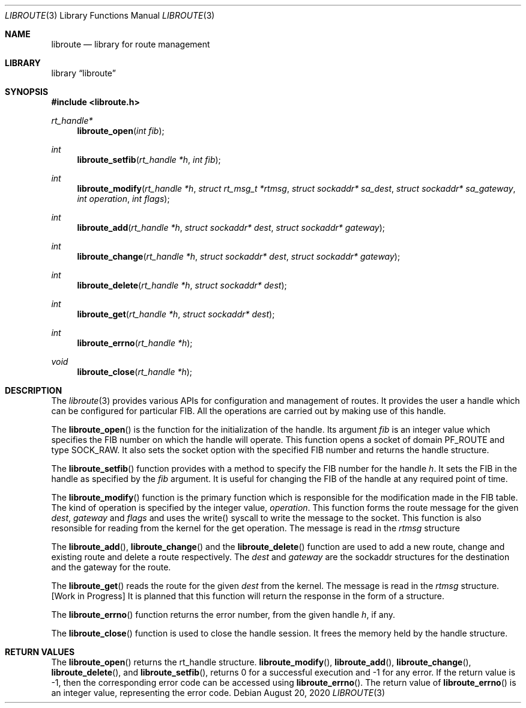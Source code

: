 .\"
.\" Copyright (c) 2020 Ahsan Barkati
.\"
.\" Redistribution and use in source and binary forms, with or without
.\" modification, are permitted provided that the following conditions
.\" are met:
.\" 1. Redistributions of source code must retain the above copyright
.\"    notice, this list of conditions and the following disclaimer.
.\" 2. Redistributions in binary form must reproduce the above copyright
.\"    notice, this list of conditions and the following disclaimer in the
.\"    documentation and/or other materials provided with the distribution.
.\"
.\" THIS SOFTWARE IS PROVIDED BY THE REGENTS AND CONTRIBUTORS ``AS IS'' AND
.\" ANY EXPRESS OR IMPLIED WARRANTIES, INCLUDING, BUT NOT LIMITED TO, THE
.\" IMPLIED WARRANTIES OF MERCHANTABILITY AND FITNESS FOR A PARTICULAR PURPOSE
.\" ARE DISCLAIMED.  IN NO EVENT SHALL THE REGENTS OR CONTRIBUTORS BE LIABLE
.\" FOR ANY DIRECT, INDIRECT, INCIDENTAL, SPECIAL, EXEMPLARY, OR CONSEQUENTIAL
.\" DAMAGES (INCLUDING, BUT NOT LIMITED TO, PROCUREMENT OF SUBSTITUTE GOODS
.\" OR SERVICES; LOSS OF USE, DATA, OR PROFITS; OR BUSINESS INTERRUPTION)
.\" HOWEVER CAUSED AND ON ANY THEORY OF LIABILITY, WHETHER IN CONTRACT, STRICT
.\" LIABILITY, OR TORT (INCLUDING NEGLIGENCE OR OTHERWISE) ARISING IN ANY WAY
.\" OUT OF THE USE OF THIS SOFTWARE, EVEN IF ADVISED OF THE POSSIBILITY OF
.\" SUCH DAMAGE.
.\"
.\" $FreeBSD$
.\"
.Dd August 20, 2020
.Dt LIBROUTE 3
.Os
.Sh NAME
.Nm libroute
.Nd library for route management
.Sh LIBRARY
.Lb libroute
.Sh SYNOPSIS
.In libroute.h
.Ft rt_handle*
.Fn libroute_open "int fib"
.Ft int
.Fn libroute_setfib "rt_handle *h" "int fib"
.Ft int
.Fn libroute_modify "rt_handle *h" "struct rt_msg_t *rtmsg" "struct sockaddr* \
sa_dest" "struct sockaddr* sa_gateway" "int operation" "int flags"
.Ft int
.Fn libroute_add "rt_handle *h" "struct sockaddr* dest" "struct sockaddr* \
gateway"
.Ft int
.Fn libroute_change "rt_handle *h" "struct sockaddr* dest" "struct sockaddr* \
gateway"
.Ft int
.Fn libroute_delete "rt_handle *h" "struct sockaddr* dest"
.Ft int
.Fn libroute_get "rt_handle *h" "struct sockaddr* dest"
.Ft int
.Fn libroute_errno "rt_handle *h"
.Ft void
.Fn libroute_close "rt_handle *h"
.Sh DESCRIPTION
The 
.Xr libroute 3 
provides various APIs for configuration and management of routes. It provides 
the user a handle which can be configured for particular FIB. All the operations
are carried out by making use of this handle. 
.Pp
The
.Fn libroute_open
is the function for the initialization of the handle. Its argument
.Fa fib
is an integer value which specifies the FIB number on which
the handle will operate. This function opens a socket of domain PF_ROUTE and 
type SOCK_RAW. It also sets the socket option with the specified FIB number and
returns the handle structure. 
.Pp
The
.Fn libroute_setfib
function provides with a method to specify the FIB number for the handle 
.Fa h .
It sets the FIB in the handle as specified by the 
.Fa fib 
argument. It is useful for changing the FIB of the handle at any required point of time. 
.Pp
The
.Fn libroute_modify
function is the primary function which is responsible for the modification made 
in the FIB table. The kind of operation is specified by the integer value, 
.Fa operation .
This function forms the route message for the given 
.Fa dest ,
.Fa gateway
and 
.Fa flags 
and uses the write() syscall to write the message to the socket. This function 
is also resonsible for reading from the kernel for the get operation. The message
is read in the
.Fa rtmsg
structure
.Pp
The
.Fn libroute_add ,
.Fn libroute_change
and the 
.Fn libroute_delete
function are used to add a new route, change and existing route and delete a route respectively.
The
.Fa dest
and
.Fa gateway
are the sockaddr structures for the destination and the gateway for the route.
.Pp
The
.Fn libroute_get
reads the route for the given 
.Fa dest
from the kernel. The message
is read in the
.Fa rtmsg
structure. [Work in Progress] It is planned that this function will return the 
response in the form of a structure.
.Pp
The
.Fn libroute_errno
function returns the error number, from the given handle
.Fa h ,
if any. 
.Pp
The
.Fn libroute_close
function is used to close the handle session. It frees the memory held by the 
handle structure. 
.Sh RETURN VALUES
The
.Fn libroute_open
returns the rt_handle structure.
.Fn libroute_modify ,
.Fn libroute_add ,
.Fn libroute_change ,
.Fn libroute_delete ,
and 
.Fn libroute_setfib ,
returns 0 for a successful execution and -1 for any error. If the return value is 
-1, then the corresponding error code can be accessed using
.Fn libroute_errno .
The return value of 
.Fn libroute_errno
is an integer value, representing the error code.
.Pp